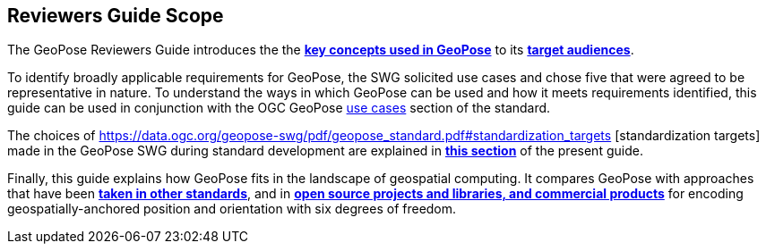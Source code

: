 [[rg_scope_section]]
== Reviewers Guide Scope

The GeoPose Reviewers Guide introduces the the <<vg-introduction-section, **key concepts used in GeoPose**>> to its <<rg-target-audiences-section, **target audiences**>>.

To identify broadly applicable requirements for GeoPose, the SWG solicited use cases and chose five that were agreed to be representative in nature. To understand the ways in which GeoPose can be used and how it meets requirements identified, this guide can be used in conjunction with the OGC GeoPose https://data.ogc.org/geopose-swg/pdf/geopose_standard.pdf#use_case_summary[use cases] section of the standard.

The choices of https://data.ogc.org/geopose-swg/pdf/geopose_standard.pdf#standardization_targets [standardization targets] made in the GeoPose SWG during standard development are explained in <<rg-standardization-target-section, **this section**>> of the present guide.

Finally, this guide explains how GeoPose fits in the landscape of geospatial computing. It compares GeoPose with approaches that have been <<rg-landscape-standard-section, **taken in other standards**>>, and in <<rg-landscape-proprietary-section, **open source projects and libraries, and commercial products**>> for encoding geospatially-anchored position and orientation with six degrees of freedom.

